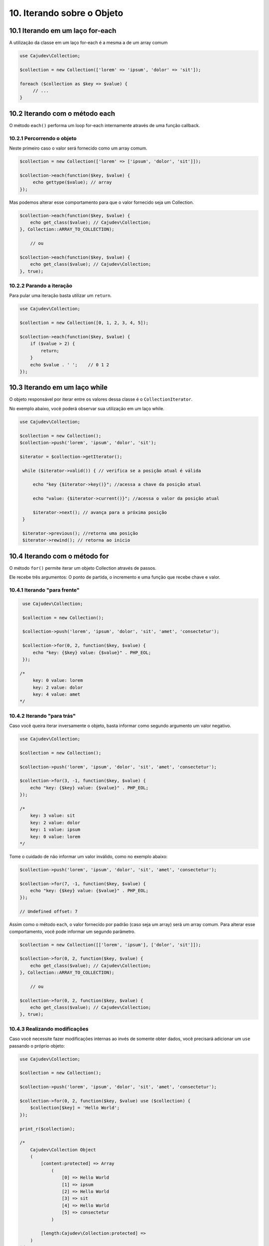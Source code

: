 ==========================
10. Iterando sobre o Objeto
==========================

10.1 Iterando em um laço for-each
--------------------------------

A utilização da classe em um laço for-each é a mesma a de um array comum

.. code:: php

   use Cajudev\Collection;

   $collection = new Collection(['lorem' => 'ipsum', 'dolor' => 'sit']);

   foreach ($collection as $key => $value) {
        // ...
   }

10.2 Iterando com o método each
-------------------------------

O método ``each()`` performa um loop for-each internamente através de uma função callback.

10.2.1 Percorrendo o objeto
.........................

Neste primeiro caso o valor será fornecido como um array comum.

.. code:: php

   $collection = new Collection(['lorem' => ['ipsum', 'dolor', 'sit']]);

   $collection->each(function($key, $value) {
        echo gettype($value); // array
   });

Mas podemos alterar esse comportamento para que o valor fornecido seja um Collection.

.. code:: php

    $collection->each(function($key, $value) {
        echo get_class($value); // Cajudev\Collection;
    }, Collection::ARRAY_TO_COLLECTION);

        // ou 

    $collection->each(function($key, $value) {
        echo get_class($value); // Cajudev\Collection;
    }, true);
   
10.2.2 Parando a iteração
........................

Para pular uma iteração basta utilizar um ``return``.

.. code:: php

    use Cajudev\Collection;

    $collection = new Collection([0, 1, 2, 3, 4, 5]);

    $collection->each(function($key, $value) {
        if ($value > 2) {
            return;
        }
        echo $value . ' ';    // 0 1 2
    });

10.3 Iterando em um laço while
--------------------------------

O objeto responsável por iterar entre os valores dessa classe é o ``CollectionIterator``.

No exemplo abaixo, vocẽ poderá observar sua utilização em um laço while.

.. code:: php

   use Cajudev\Collection;

   $collection = new Collection();
   $collection->push('lorem', 'ipsum', 'dolor', 'sit');

   $iterator = $collection->getIterator();

    while ($iterator->valid()) { // verifica se a posição atual é válida

        echo "key {$iterator->key()}"; //acessa a chave da posição atual

        echo "value: {$iterator->current()}"; //acessa o valor da posição atual
        
        $iterator->next(); // avança para a próxima posição
    }

    $iterator->previous(); //retorna uma posição
    $iterator->rewind(); // retorna ao inicio

10.4 Iterando com o método for
-----------------------------

O método ``for()`` permite iterar um objeto Collection através de passos.

Ele recebe três argumentos: O ponto de partida, o incremento e uma função que recebe chave e valor.

10.4.1 Iterando "para frente"
............................

.. code:: php

    use Cajudev\Collection;

    $collection = new Collection();

    $collection->push('lorem', 'ipsum', 'dolor', 'sit', 'amet', 'consectetur');

    $collection->for(0, 2, function($key, $value) {
        echo "key: {$key} value: {$value}" . PHP_EOL;
    });

   /*
        key: 0 value: lorem
        key: 2 value: dolor
        key: 4 value: amet
   */

10.4.2 Iterando "para trás"
..........................

Caso você queira iterar inversamente o objeto, basta informar como
segundo argumento um valor negativo.

.. code:: php

    use Cajudev\Collection;

    $collection = new Collection();

    $collection->push('lorem', 'ipsum', 'dolor', 'sit', 'amet', 'consectetur');

    $collection->for(3, -1, function($key, $value) {
        echo "key: {$key} value: {$value}" . PHP_EOL;
    });

    /*
        key: 3 value: sit
        key: 2 value: dolor
        key: 1 value: ipsum
        key: 0 value: lorem
    */   

Tome o cuidado de não informar um valor inválido, como no exemplo abaixo:

.. code:: php

    $collection->push('lorem', 'ipsum', 'dolor', 'sit', 'amet', 'consectetur');

    $collection->for(7, -1, function($key, $value) {
        echo "key: {$key} value: {$value}" . PHP_EOL;
    });

    // Undefined offset: 7

Assim como o método ``each``, o valor fornecido por padrão (caso seja um array) será um array comum.
Para alterar esse comportamento, você pode informar um segundo parâmetro.

.. code:: php

    $collection = new Collection([['lorem', 'ipsum'], ['dolor', 'sit']]);

    $collection->for(0, 2, function($key, $value) {
        echo get_class($value); // Cajudev\Collection;
    }, Collection::ARRAY_TO_COLLECTION);

        // ou 

    $collection->for(0, 2, function($key, $value) {
        echo get_class($value); // Cajudev\Collection;
    }, true);

10.4.3 Realizando modificações
.............................

Caso você necessite fazer modificações internas ao invés de somente obter dados,
você precisará adicionar um ``use`` passando o próprio objeto:

.. code:: php

    use Cajudev\Collection;

    $collection = new Collection();

    $collection->push('lorem', 'ipsum', 'dolor', 'sit', 'amet', 'consectetur');

    $collection->for(0, 2, function($key, $value) use ($collection) {
        $collection[$key] = 'Hello World';
    });

    print_r($collection);

    /*
        Cajudev\Collection Object
        (
            [content:protected] => Array
                (
                    [0] => Hello World
                    [1] => ipsum
                    [2] => Hello World
                    [3] => sit
                    [4] => Hello World
                    [5] => consectetur
                )
                
            [length:Cajudev\Collection:protected] => 
        )
    */

10.5 Iterando recursivamente
----------------------------

O método ``walk()`` permite percorrer recursivamente todos os elementos do objeto.

10.5.1 Percorrendo folhas
.........................

O modo padrão deste método é LEAVES_ONLY, ou seja, percorre apenas nós-folha, como no exemplo abaixo:

.. code:: php

    use Cajudev\Collection;

    $collection = new Collection(['lorem', ['ipsum', 'dolor'], ['sit' => ['amet' => 'consectetur']]]);

    $collection->walk(function($key, $value) {
        var_dump($key, $value);
    });

    /*
        int(0)
        string(5) "lorem"

        int(0)
        string(5) "ipsum"

        int(1)
        string(5) "dolor"

        string(4) "amet"
        string(11) "consectetur"
    */

10.5.2 Demais modos
...................

Quatro constantes da classe ``RecursiveIteratorIterator`` podem ser passadas como segundo parâmetro desse método.

São elas: ``LEAVES_ONLY``, ``SELF_FIRST``, ``CHILD_FIRST`` e ``CATCH_GET_CHILD``.

Veja o mesmo exemplo anterior, porém desta vez utilizando outro modo.

.. code:: php

    $collection->walk(function($key, $value) {
        var_dump($key, $value);
    }, RecursiveIteratorIterator::CHILD_FIRST);

    /*
        int(0)
        string(5) "lorem"

        int(0)
        string(5) "ipsum"

        int(1)
        string(5) "dolor"

        int(1)
        array(2) {
            [0] => string(5) "ipsum"
            [1] => string(5) "dolor"
        }

        string(4) "amet"
        string(11) "consectetur"

        string(3) "sit"
        array(1) {
            'amet' => string(11) "consectetur"
        }

        int(2)
        array(1) {
            'sit' => array(1) {
                'amet' => string(11) "consectetur"
            }
        }
    */

Assim como os métodos anteriores, o valor fornecido por padrão (caso seja um array) será um array comum.
Para alterar esse comportamento, você pode informar um terceiro parâmetro.

.. code:: php

    $collection = new Collection([['lorem', 'ipsum'], ['dolor', 'sit']]);

    $collection->walk(function($key, $value) {
        // ...
    }, RecursiveIteratorIterator::CHILD_FIRST, Collection::ARRAY_TO_COLLECTION);

        // ou 

    $collection->walk(function($key, $value) {
        // ...
    }, RecursiveIteratorIterator::CHILD_FIRST, true);
